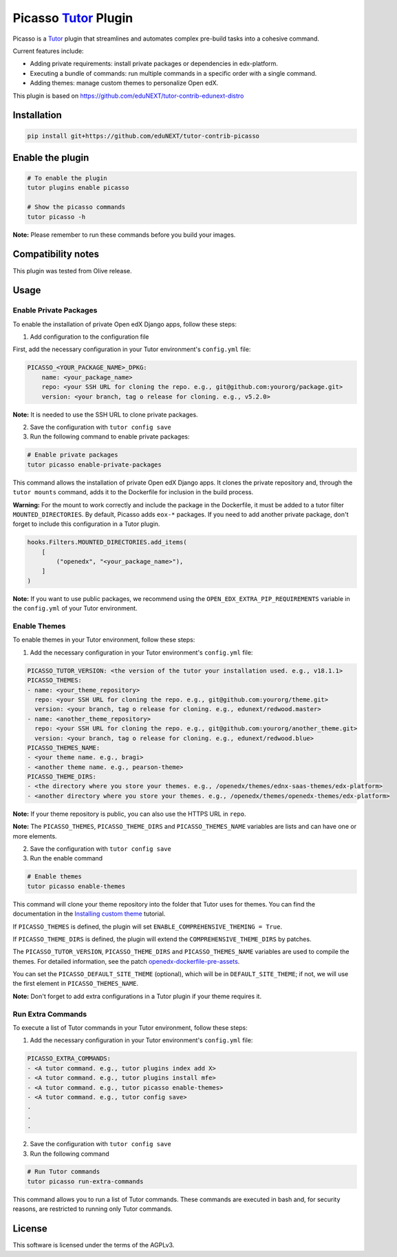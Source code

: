 Picasso `Tutor`_ Plugin
#########################

|Maintainance Badge| |Test Badge| |Integration Test Badge|

.. |Maintainance Badge| image:: https://img.shields.io/badge/Status-Maintained-brightgreen
   :alt: Maintainance Status
.. |Test Badge| image:: https://github.com/edunext/tutor-contrib-picasso/actions/workflows/test.yml/badge.svg
   :alt: GitHub Actions Workflow Test Status
.. |Integration Test Badge| image:: https://github.com/edunext/tutor-contrib-picasso/actions/workflows/integration_test.yml/badge.svg
   :alt: GitHub Actions Workflow Integration Test Status

Picasso is a `Tutor`_ plugin that streamlines and automates complex pre-build tasks into a cohesive command. 

Current features include:

- Adding private requirements: install private packages or dependencies in edx-platform.
- Executing a bundle of commands: run multiple commands in a specific order with a single command.
- Adding themes: manage custom themes to personalize Open edX.

This plugin is based on https://github.com/eduNEXT/tutor-contrib-edunext-distro


Installation
************

.. code-block:: bash

    pip install git+https://github.com/eduNEXT/tutor-contrib-picasso

Enable the plugin
******************

.. code-block:: bash

    # To enable the plugin
    tutor plugins enable picasso

    # Show the picasso commands
    tutor picasso -h


**Note:** Please remember to run these commands before you build your images.


Compatibility notes
*******************

This plugin was tested from Olive release.

Usage
*******

Enable Private Packages
^^^^^^^^^^^^^^^^^^^^^^^^

To enable the installation of private Open edX Django apps, follow these steps:

1. Add configuration to the configuration file

First, add the necessary configuration in your Tutor environment's ``config.yml`` file:

.. code-block:: yaml

    PICASSO_<YOUR_PACKAGE_NAME>_DPKG:
        name: <your_package_name>
        repo: <your SSH URL for cloning the repo. e.g., git@github.com:yourorg/package.git>
        version: <your branch, tag o release for cloning. e.g., v5.2.0>


**Note:** It is needed to use the SSH URL to clone private packages.

2. Save the configuration with ``tutor config save``

3. Run the following command to enable private packages:

.. code-block:: bash

    # Enable private packages
    tutor picasso enable-private-packages


This command allows the installation of private Open edX Django apps. It clones the private repository and, through the ``tutor mounts`` command, adds it to the Dockerfile for inclusion in the build process.

**Warning:** For the mount to work correctly and include the package in the Dockerfile, it must be added to a tutor filter ``MOUNTED_DIRECTORIES``. By default, Picasso adds ``eox-*`` packages. If you need to add another private package, don't forget to include this configuration in a Tutor plugin.

.. code-block:: python

    hooks.Filters.MOUNTED_DIRECTORIES.add_items(
        [
            ("openedx", "<your_package_name>"),
        ]
    )


**Note:** If you want to use public packages, we recommend using the ``OPEN_EDX_EXTRA_PIP_REQUIREMENTS`` variable in the ``config.yml`` of your Tutor environment.


Enable Themes
^^^^^^^^^^^^^^

To enable themes in your Tutor environment, follow these steps:

1. Add the necessary configuration in your Tutor environment's ``config.yml`` file:

.. code-block:: yaml
    
    PICASSO_TUTOR_VERSION: <the version of the tutor your installation used. e.g., v18.1.1>
    PICASSO_THEMES:
    - name: <your_theme_repository>
      repo: <your SSH URL for cloning the repo. e.g., git@github.com:yourorg/theme.git>
      version: <your branch, tag o release for cloning. e.g., edunext/redwood.master>
    - name: <another_theme_repository>
      repo: <your SSH URL for cloning the repo. e.g., git@github.com:yourorg/another_theme.git>
      version: <your branch, tag o release for cloning. e.g., edunext/redwood.blue>
    PICASSO_THEMES_NAME:
    - <your theme name. e.g., bragi>
    - <another theme name. e.g., pearson-theme>
    PICASSO_THEME_DIRS:
    - <the directory where you store your themes. e.g., /openedx/themes/ednx-saas-themes/edx-platform>
    - <another directory where you store your themes. e.g., /openedx/themes/openedx-themes/edx-platform>


**Note:** If your theme repository is public, you can also use the HTTPS URL in ``repo``.

**Note:** The ``PICASSO_THEMES``, ``PICASSO_THEME_DIRS`` and ``PICASSO_THEMES_NAME`` variables are lists and can have one or more elements.

2. Save the configuration with ``tutor config save``

3. Run the enable command

.. code-block:: bash

    # Enable themes
    tutor picasso enable-themes

This command will clone your theme repository into the folder that Tutor uses for themes. You can find the documentation in the `Installing custom theme`_ tutorial.

If ``PICASSO_THEMES`` is defined, the plugin will set ``ENABLE_COMPREHENSIVE_THEMING = True``.

If ``PICASSO_THEME_DIRS`` is defined, the plugin will extend the ``COMPREHENSIVE_THEME_DIRS`` by patches.

The ``PICASSO_TUTOR_VERSION``, ``PICASSO_THEME_DIRS`` and ``PICASSO_THEMES_NAME`` variables are used to compile the themes. For detailed information, see the patch `openedx-dockerfile-pre-assets <tutorpicasso/patches/openedx-dockerfile-pre-assets>`_.

You can set the ``PICASSO_DEFAULT_SITE_THEME`` (optional), which will be in ``DEFAULT_SITE_THEME``; if not, we will use the first element in ``PICASSO_THEMES_NAME``.

**Note:** Don't forget to add extra configurations in a Tutor plugin if your theme requires it.


Run Extra Commands
^^^^^^^^^^^^^^^^^^^

To execute a list of Tutor commands in your Tutor environment, follow these steps:

1. Add the necessary configuration in your Tutor environment's ``config.yml`` file:

.. code-block:: yaml

    PICASSO_EXTRA_COMMANDS:
    - <A tutor command. e.g., tutor plugins index add X>
    - <A tutor command. e.g., tutor plugins install mfe>
    - <A tutor command. e.g., tutor picasso enable-themes>
    - <A tutor command. e.g., tutor config save>
    .
    .
    .

2. Save the configuration with ``tutor config save``

3. Run the following command

.. code-block:: bash

    # Run Tutor commands
    tutor picasso run-extra-commands

This command allows you to run a list of Tutor commands. These commands are executed in bash and, for security reasons, are restricted to running only Tutor commands.


License
*******

This software is licensed under the terms of the AGPLv3.


.. _Tutor: https://docs.tutor.edly.io
.. _Installing custom theme: https://docs.tutor.edly.io/tutorials/theming.html#theming